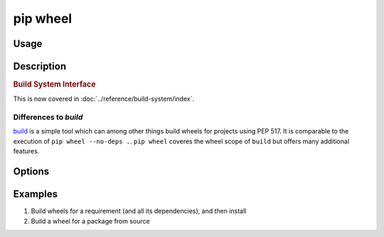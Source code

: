 
.. _`pip wheel`:

=========
pip wheel
=========



Usage
=====

.. tab:: Unix/macOS

   .. pip-command-usage:: wheel "python -m pip"

.. tab:: Windows

   .. pip-command-usage:: wheel "py -m pip"


Description
===========

.. pip-command-description:: wheel


.. _`1-build-system-interface`:
.. rubric:: Build System Interface

This is now covered in :doc:`../reference/build-system/index`.

Differences to `build`
----------------------

`build <https://pypi.org/project/build/>`_ is a simple tool which can among other things build
wheels for projects using PEP 517. It is comparable to the execution of ``pip wheel --no-deps .``.
``pip wheel`` coveres the wheel scope of ``build`` but offers many additional features.

Options
=======

.. pip-command-options:: wheel

.. pip-index-options:: wheel


Examples
========

#. Build wheels for a requirement (and all its dependencies), and then install

   .. tab:: Unix/macOS

      .. code-block:: shell

         python -m pip wheel --wheel-dir=/tmp/wheelhouse SomePackage
         python -m pip install --no-index --find-links=/tmp/wheelhouse SomePackage

   .. tab:: Windows

      .. code-block:: shell

         py -m pip wheel --wheel-dir=/tmp/wheelhouse SomePackage
         py -m pip install --no-index --find-links=/tmp/wheelhouse SomePackage

#. Build a wheel for a package from source

   .. tab:: Unix/macOS

      .. code-block:: shell

         python -m pip wheel --no-binary SomePackage SomePackage

   .. tab:: Windows

      .. code-block:: shell

         py -m pip wheel --no-binary SomePackage SomePackage
